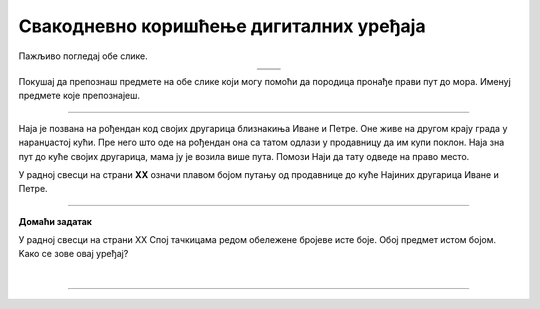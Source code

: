 Свакодневно коришћење дигиталних уређаја
========================================

.. |moderni_odmor| image:: ../../_images/moderni_odmor.png
    :height: 220px

.. |retro_odmor| image:: ../../_images/retro_odmor.png
    :height: 220px


.. infonote::

 .. image:: ../../_images/robot11.png
    :height: 120
    :align: left

 Када урадиш дате задатке и одговориш на питања у лекцији бићеш у стању да препознаш различите ситуације из свакодневног живота у којима дигитални уређаји 
 значајно олакшавају извршавање разних задатака.

Пажљиво погледај обе слике. 


.. csv-table:: 
   :widths: auto
   :align: center

   "|moderni_odmor|", "|retro_odmor|"
   "   ", "  "

Покушај да препознаш предмете на обе слике који могу помоћи да породица пронађе прави пут до мора. Именуј предмете које препознајеш. 

.. questionnote::

 У радној свесци на страни **XX** заокружи на обе слике све предмете који могу помоћи да породица пронађе прави пут до мора.
 
 Опиши на који начин мама помаже тати да пронађу пут до мора. Како то мама ради на првој слици, а како на другој слици?

---------

Наја је позвана на рођендан код својих другарица близнакиња Иване и Петре. Оне живе на другом крају града у наранџастој кући. 
Пре него што оде на рођендан она са татом одлази у продавницу да им купи поклон. Наја зна пут до куће својих другарица, мама ју је 
возила више пута. Помози Наји да тату одведе на право место. 

У радној свесци на страни **XX** означи плавом бојом путању од продавнице до куће Најиних другарица Иване и Петре.

.. image:: ../../_images/putanja.png
  :width: 780
  :align: center

.. questionnote::

 Ако тата први пут вози Нају код њених другарица, како може без Најине помоћи да дође до њих? Опиши уређај који може да му помогне.

.. image:: ../../_images/robot5c.png
    :width: 100
    :align: right

------------

**Домаћи задатак**

У радној свесци на страни XX Спој тачкицама редом обележене бројеве исте боје. Обој предмет истом бојом. Kако се зове овај уређај?

|

.. image:: ../../_images/skrivena.png
    :width: 200
    :align: center

------------

.. questionnote::

 - Kако се назива овај уређај? 
 - Да ли имаш овај уређај? 
 - Чему служи овај уређај?
 - У којој ситуацији си користио/користила овај уређај?


